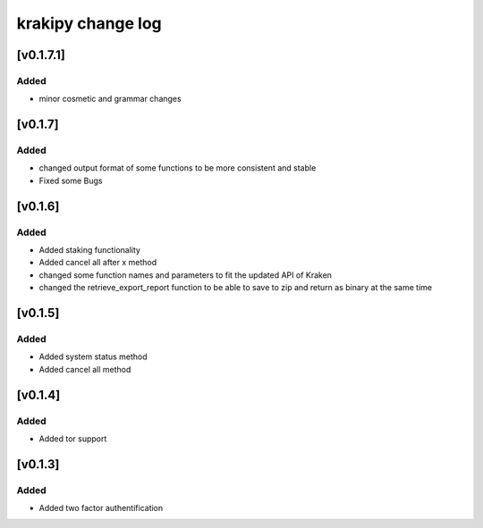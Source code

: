 krakipy change log
===========================

[v0.1.7.1]
------------------------------

Added
^^^^^
* minor cosmetic and grammar changes 

[v0.1.7]
------------------------------

Added
^^^^^
* changed output format of some functions to be more consistent and stable

* Fixed some Bugs

[v0.1.6]
------------------------------

Added
^^^^^
* Added staking functionality
* Added cancel all after x method

* changed some function names and parameters to fit the updated API of Kraken
* changed the retrieve_export_report function to be able to save to zip and return as binary at the same time

[v0.1.5]
------------------------------

Added
^^^^^
* Added system status method
* Added cancel all method

[v0.1.4]
------------------------------

Added
^^^^^
* Added tor support

[v0.1.3]
------------------------------

Added
^^^^^
* Added two factor authentification
